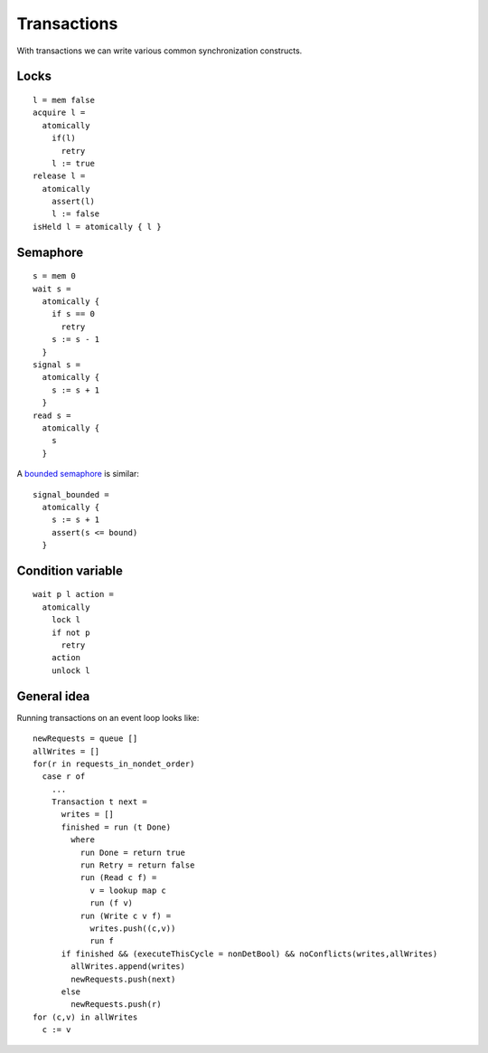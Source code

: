 Transactions
############

With transactions we can write various common synchronization constructs.

Locks
-----

::

  l = mem false
  acquire l =
    atomically
      if(l)
        retry
      l := true
  release l =
    atomically
      assert(l)
      l := false
  isHeld l = atomically { l }

Semaphore
---------

::

  s = mem 0
  wait s =
    atomically {
      if s == 0
        retry
      s := s - 1
    }
  signal s =
    atomically {
      s := s + 1
    }
  read s =
    atomically {
      s
    }

A `bounded semaphore <https://docs.python.org/3/library/threading.html#threading.BoundedSemaphore>`__ is similar:

::

  signal_bounded =
    atomically {
      s := s + 1
      assert(s <= bound)
    }

Condition variable
------------------

::

  wait p l action =
    atomically
      lock l
      if not p
        retry
      action
      unlock l

General idea
------------

Running transactions on an event loop looks like:

::

  newRequests = queue []
  allWrites = []
  for(r in requests_in_nondet_order)
    case r of
      ...
      Transaction t next =
        writes = []
        finished = run (t Done)
          where
            run Done = return true
            run Retry = return false
            run (Read c f) =
              v = lookup map c
              run (f v)
            run (Write c v f) =
              writes.push((c,v))
              run f
        if finished && (executeThisCycle = nonDetBool) && noConflicts(writes,allWrites)
          allWrites.append(writes)
          newRequests.push(next)
        else
          newRequests.push(r)
  for (c,v) in allWrites
    c := v

